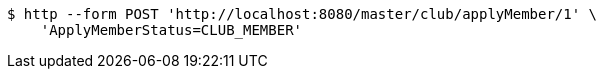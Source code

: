 [source,bash]
----
$ http --form POST 'http://localhost:8080/master/club/applyMember/1' \
    'ApplyMemberStatus=CLUB_MEMBER'
----